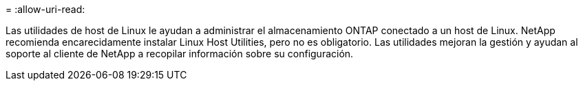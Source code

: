 = 
:allow-uri-read: 


Las utilidades de host de Linux le ayudan a administrar el almacenamiento ONTAP conectado a un host de Linux.  NetApp recomienda encarecidamente instalar Linux Host Utilities, pero no es obligatorio.  Las utilidades mejoran la gestión y ayudan al soporte al cliente de NetApp a recopilar información sobre su configuración.
